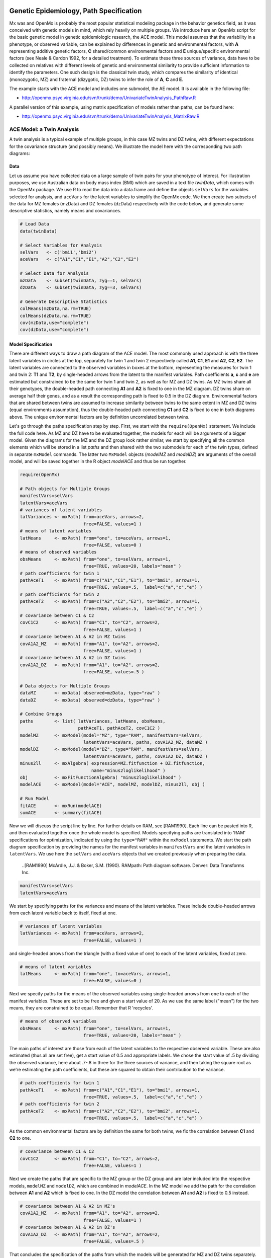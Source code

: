     .. _geneticepidemiology-path-specification:

Genetic Epidemiology, Path Specification
=========================================

Mx was and OpenMx is probably the most popular statistical modeling package in the behavior genetics field, as it was conceived with genetic models in mind, which rely heavily on multiple groups.  We introduce here an OpenMx script for the basic genetic model in genetic epidemiologic research, the ACE model.  This model assumes that the variability in a phenotype, or observed variable,  can be explained by differences in genetic and environmental factors, with **A** representing additive genetic factors, **C** shared/common environmental factors and **E** unique/specific environmental factors (see Neale & Cardon 1992, for a detailed treatment).  To estimate these three sources of variance, data have to be collected on relatives with different levels of genetic and environmental similarity to provide sufficient information to identify the parameters.  One such design is the classical twin study, which compares the similarity of identical (monozygotic, MZ) and fraternal (dizygotic, DZ) twins to infer the role of **A**, **C** and **E**.

The example starts with the ACE model and includes one submodel, the AE model. It is available in the following file:

* http://openmx.psyc.virginia.edu/svn/trunk/demo/UnivariateTwinAnalysis_PathRaw.R

A parallel version of this example, using matrix specification of models rather than paths, can be found here:

* http://openmx.psyc.virginia.edu/svn/trunk/demo/UnivariateTwinAnalysis_MatrixRaw.R


ACE Model: a Twin Analysis
--------------------------

A twin analysis is a typical example of multiple groups, in this case MZ twins and DZ twins, with different expectations for the covariance structure (and possibly means).  We illustrate the model here with the corresponding two path diagrams:

.. image:: graph/TwinACEModelMZ.png
    :height: 2in
    
.. image:: graph/TwinACEModelDZ.png
    :height: 2in

Data
^^^^

Let us assume you have collected data on a large sample of twin pairs for your phenotype of interest.  For illustration purposes, we use Australian data on body mass index (BMI) which are saved in a text file *twinData*, which comes with the OpenMx package.  We use R to read the data into a data.frame and define the objects ``selVars`` for the variables selected for analysis, and ``aceVars`` for the latent variables to simplify the OpenMx code.  We then create two subsets of the data for MZ females (mzData) and DZ females (dzData) respectively with the code below, and generate some descriptive statistics, namely means and covariances.

.. cssclass:: input
..

.. code-block:: r

    # Load Data
    data(twinData)

    # Select Variables for Analysis
    selVars   <- c('bmi1','bmi2')
    aceVars   <- c("A1","C1","E1","A2","C2","E2")

    # Select Data for Analysis
    mzData    <- subset(twinData, zyg==1, selVars)
    dzData    <- subset(twinData, zyg==3, selVars)

    # Generate Descriptive Statistics
    colMeans(mzData,na.rm=TRUE)
    colMeans(dzData,na.rm=TRUE)
    cov(mzData,use="complete")
    cov(dzData,use="complete")


Model Specification
^^^^^^^^^^^^^^^^^^^

There are different ways to draw a path diagram of the ACE model.  The most commonly used approach is with the three latent variables in circles at the top, separately for twin 1 and twin 2 respectively called **A1**, **C1**, **E1** and **A2**, **C2**, **E2**.  The latent variables are connected to the observed variables in boxes at the bottom, representing the measures for twin 1 and twin 2: **T1** and **T2**, by single-headed arrows from the latent to the manifest variables.  Path coefficients **a**, **c** and **e** are estimated but constrained to be the same for twin 1 and twin 2, as well as for MZ and DZ twins.  As MZ twins share all their genotypes, the double-headed path connecting **A1** and **A2** is fixed to one in the MZ diagram.  DZ twins share on average half their genes, and as a result the corresponding path is fixed to 0.5 in the DZ diagram.  Environmental factors that are shared between twins are assumed to increase similarity between twins to the same extent in MZ and DZ twins (equal environments assumption), thus the double-headed path connecting **C1** and **C2** is fixed to one in both diagrams above.  The unique environmental factors are by definition uncorrelated between twins.

Let's go through the paths specification step by step.  First, we start with the ``require(OpenMx)`` statement.  We include the full code here.  As MZ and DZ have to be evaluated together, the models for each will be arguments of a bigger model.  Given the diagrams for the MZ and the DZ group look rather similar, we start by specifying all the common elements  which will be stored in a list *paths* and then shared with the two submodels for each of the twin types, defined in separate ``mxModel`` commands.  The latter two ``MxModel`` objects (*modelMZ* and *modelDZ*) are arguments of the overall model, and will be saved together in the R object *modelACE* and thus be run together.

.. cssclass:: input
..

.. code-block:: r

    require(OpenMx)    
    
    # Path objects for Multiple Groups
    manifestVars=selVars
    latentVars=aceVars
    # variances of latent variables
    latVariances <- mxPath( from=aceVars, arrows=2, 
                            free=FALSE, values=1 )
    # means of latent variables
    latMeans     <- mxPath( from="one", to=aceVars, arrows=1, 
                            free=FALSE, values=0 )
    # means of observed variables
    obsMeans     <- mxPath( from="one", to=selVars, arrows=1, 
                            free=TRUE, values=20, labels="mean" )
    # path coefficients for twin 1
    pathAceT1    <- mxPath( from=c("A1","C1","E1"), to="bmi1", arrows=1, 
                            free=TRUE, values=.5,  label=c("a","c","e") )
    # path coefficients for twin 2
    pathAceT2    <- mxPath( from=c("A2","C2","E2"), to="bmi2", arrows=1, 
                            free=TRUE, values=.5,  label=c("a","c","e") )
    # covariance between C1 & C2
    covC1C2      <- mxPath( from="C1", to="C2", arrows=2, 
                            free=FALSE, values=1 )
    # covariance between A1 & A2 in MZ twins
    covA1A2_MZ   <- mxPath( from="A1", to="A2", arrows=2, 
                            free=FALSE, values=1 )
    # covariance between A1 & A2 in DZ twins
    covA1A2_DZ   <- mxPath( from="A1", to="A2", arrows=2, 
                            free=FALSE, values=.5 )

    # Data objects for Multiple Groups
    dataMZ       <- mxData( observed=mzData, type="raw" )
    dataDZ       <- mxData( observed=dzData, type="raw" )

    # Combine Groups
    paths        <- list( latVariances, latMeans, obsMeans, 
                          pathAceT1, pathAceT2, covC1C2 )
    modelMZ      <- mxModel(model="MZ", type="RAM", manifestVars=selVars, 
                            latentVars=aceVars, paths, covA1A2_MZ, dataMZ )
    modelDZ      <- mxModel(model="DZ", type="RAM", manifestVars=selVars, 
                            latentVars=aceVars, paths, covA1A2_DZ, dataDZ )
    minus2ll     <- mxAlgebra( expression=MZ.fitfunction + DZ.fitfunction, 
                               name="minus2loglikelihood" )
    obj          <- mxFitFunctionAlgebra( "minus2loglikelihood" )
    modelACE     <- mxModel(model="ACE", modelMZ, modelDZ, minus2ll, obj )

    # Run Model
    fitACE       <- mxRun(modelACE)
    sumACE       <- summary(fitACE)
    

Now we will discuss the script line by line.  For further details on RAM, see [RAM1990].  Each line can be pasted into R, and then evaluated together once the whole model is specified.  Models specifying paths are translated into 'RAM' specifications for optimization, indicated by using the ``type="RAM"`` within the ``mxModel`` statements.  We start the path diagram specification by providing the names for the manifest variables in ``manifestVars`` and the latent variables in ``latentVars``.  We use here the ``selVars`` and ``aceVars`` objects that we created previously when preparing the data.

    ..[RAM1990]  McArdle, J.J. & Boker, S.M. (1990). RAMpath: Path diagram software. Denver: Data Transforms Inc.
    

.. cssclass:: input
..

.. code-block:: r

	        manifestVars=selVars
	        latentVars=aceVars

We start by specifying paths for the variances and means of the latent variables.  These include double-headed arrows from each latent variable back to itself, fixed at one.

.. cssclass:: input
..

.. code-block:: r        

    # variances of latent variables
    latVariances <- mxPath( from=aceVars, arrows=2, 
                            free=FALSE, values=1 )

and single-headed arrows from the triangle (with a fixed value of one) to each of the latent variables, fixed at zero. 

.. cssclass:: input
..

.. code-block:: r        

    # means of latent variables
    latMeans     <- mxPath( from="one", to=aceVars, arrows=1, 
                            free=FALSE, values=0 )

Next we specify paths for the means of the observed variables using single-headed arrows from ``one`` to each of the manifest variables.  These are set to be free and given a start value of 20.  As we use the same label ("mean") for the two means, they are constrained to be equal.  Remember that R 'recycles'.

.. cssclass:: input
..

.. code-block:: r        

    # means of observed variables
    obsMeans     <- mxPath( from="one", to=selVars, arrows=1, 
                            free=TRUE, values=20, labels="mean" )

The main paths of interest are those from each of the latent variables to the respective observed variable.  These are also estimated (thus all are set free), get a start value of 0.5 and appropriate labels.  We chose the start value of .5 by dividing the observed variance, here about .7-.8 in three for the three sources of variance, and then taking the square root as we're estimating the path coefficients, but these are squared to obtain their contribution to the variance.

.. cssclass:: input
..

.. code-block:: r        

    # path coefficients for twin 1
    pathAceT1    <- mxPath( from=c("A1","C1","E1"), to="bmi1", arrows=1, 
                            free=TRUE, values=.5,  label=c("a","c","e") )
    # path coefficients for twin 2
    pathAceT2    <- mxPath( from=c("A2","C2","E2"), to="bmi2", arrows=1, 
                            free=TRUE, values=.5,  label=c("a","c","e") )
    
As the common environmental factors are by definition the same for both twins, we fix the correlation between **C1** and **C2** to one.    

.. cssclass:: input
..

.. code-block:: r        

    # covariance between C1 & C2
    covC1C2      <- mxPath( from="C1", to="C2", arrows=2, 
                            free=FALSE, values=1 )

Next we create the paths that are specific to the MZ group or the DZ group and are later included into the respective models, ``modelMZ`` and ``modelDZ``, which are combined in *modelACE*.   In the MZ model we add the path for the correlation between **A1** and **A2** which is fixed to one.  In the DZ model the correlation between **A1** and **A2** is fixed to 0.5 instead.

.. cssclass:: input
..

.. code-block:: r

    # covariance between A1 & A2 in MZ's
    covA1A2_MZ   <- mxPath( from="A1", to="A2", arrows=2, 
                            free=FALSE, values=1 )
    # covariance between A1 & A2 in DZ's
    covA1A2_DZ   <- mxPath( from="A1", to="A2", arrows=2, 
                            free=FALSE, values=.5 )

That concludes the specification of the paths from which the models will be generated for MZ and DZ twins separately.  Next we move to the ``mxData`` commands that call up the data.frame with the MZ raw data, *mzData*, and the DZ raw data, *dzData*, respectively, with the type specified explicitly as ``raw``.  These are stored in two MxData objects.

.. cssclass:: input
..

.. code-block:: r

    dataMZ       <- mxData( observed=mzData, type="raw" )
    dataDZ       <- mxData( observed=dzData, type="raw" )

As we indicated earlier, we're collecting all the mxPaths objects that are in common between the two models in a list called *paths*, which will then be included in the respective models that we'll build next with the ``mxModel`` statements.  First we give the model a name, "MZ", to refer back to it later when we need to add the fit functions.  Next we tell OpenMx that we're specifying a path model by using the RAM ``type``, which requires us to include both the ``manifestVars`` and the ``latentVars`` arguments.  Then we include the list of paths generated before that are common between the two models, and the path that is specific to either the MZ or the DZ model.  Last we add the data objects for the MZ and DZ group respectively.

.. cssclass:: input
..

.. code-block:: r    
    
    # Combine Groups
    paths        <- list( latVariances, latMeans, obsMeans, 
                          pathAceT1, pathAceT2, covC1C2 )
    modelMZ      <- mxModel(model="MZ", type="RAM", manifestVars=selVars, 
                            latentVars=aceVars, paths, covA1A2_MZ, dataMZ )
    modelDZ      <- mxModel(model="DZ", type="RAM", manifestVars=selVars, 
                            latentVars=aceVars, paths, covA1A2_DZ, dataDZ )

Finally, both models need to be evaluated simultaneously.  We generate the sum of the fit functions for the two groups, using ``mxAlgebra``, and use the result (*minus2loglikelihood*) as argument of the ``mxFitFunctionAlgebra`` command.  We specify a new ``mxModel`` - with a new name using the ``model=""`` notation, which has the *modelMZ* and *modelDZ* as its arguments.  We also include the objects summing the likelihood and evaluating it.

.. cssclass:: input
..

.. code-block:: r        

    minus2ll     <- mxAlgebra( expression=MZ.fitfunction + DZ.fitfunction, 
                               name="minus2loglikelihood" )
    obj          <- mxFitFunctionAlgebra( "minus2loglikelihood" )
    modelACE     <- mxModel(model="ACE", modelMZ, modelDZ, minus2ll, obj ) 
    

Model Fitting
^^^^^^^^^^^^^
        
We need to invoke the ``mxRun`` command to start the model evaluation and optimization.  Detailed output will be available in the resulting object, which can be obtained by a ``print()`` statement, or a more succinct output can be obtained with the ``summary`` function.

.. cssclass:: input
..

.. code-block:: r        

    #Run ACE model
    fitACE       <- mxRun(modelACE)
    sumACE       <- summary(fitACE)

Often, however, one is interested in specific parts of the output.  In the case of twin modeling, we typically will inspect the likelihood, the expected covariance matrices and mean vectors, the parameter estimates, and possibly some derived quantities, such as the standardized variance components, obtained by dividing each of the components by the total variance.  Note in the code below that the ``mxEval`` command allows easy extraction of the values in the various matrices which form the first argument, with the model name as second argument.  Once these values have been put in new objects, we can use any regular R expression to derive further quantities or organize them in a convenient format for including in tables.  Note that helper functions could easily (and will likely) be written for standard models to produce 'standard' output. 

.. cssclass:: input
..

.. code-block:: r

    # Generate & Print Output
    # additive genetic variance, a^2
    A  <- mxEval(a*a, fitACE)
    # shared environmental variance, c^2
    C  <- mxEval(c*c, fitACE)
    # unique environmental variance, e^2
    E  <- mxEval(e*e, fitACE)
    # total variance
    V  <- (A+C+E)
    # standardized A
    a2 <- A/V
    # standardized C
    c2 <- C/V
    # standardized E
    e2 <- E/V
    # table of estimates
    estACE <- rbind(cbind(A,C,E),cbind(a2,c2,e2))
    # likelihood of ACE model
    LL_ACE <- mxEval(fitfunction, fitACE)

Alternative Models: an AE Model
-------------------------------

To evaluate the significance of each of the model parameters, nested submodels are fit in which the parameters of interest are fixed to zero.  If the likelihood ratio test between the two models (one including the parameter and the other not) is significant, the parameter that is dropped from the model significantly contributes to the variance of the phenotype in question.  Here we show how we can fit the AE model as a submodel with a change in the two ``mxPath`` commands.  We re-specify the path from **C1** to **bmi1** to be fixed to zero, and do the same for the path from **C2** to **bmi2**.  We need to rebuild both *modelMZ* and *modelDZ*, so that they are now built with the changed paths, as well as the overall model which we now call *modelAE*.  We can run this model in the same way as before, by combining the fit functions of the two groups and generate similar summaries of the results.

.. cssclass:: input
..

.. code-block:: r

    #Run AE model
    # path coefficients for twin 1
    pathAceT1    <- mxPath( from=c("A1","C1","E1"), to="bmi1", arrows=1, 
                            free=c(T,F,T), values=c(.6,0,.6),  label=c("a","c","e") )
    # path coefficients for twin 2
    pathAceT2    <- mxPath( from=c("A2","C2","E2"), to="bmi2", arrows=1, 
                            free=c(T,F,T), values=c(.6,0,.6),  label=c("a","c","e") )

    # Combine Groups
    paths        <- list( latVariances, latMeans, obsMeans, 
                            pathAceT1, pathAceT2, covC1C2 )
    modelMZ      <- mxModel(model="MZ", type="RAM", manifestVars=selVars, 
                            latentVars=aceVars, paths, covA1A2_MZ, dataMZ )
    modelDZ      <- mxModel(model="DZ", type="RAM", manifestVars=selVars, 
                            latentVars=aceVars, paths, covA1A2_DZ, dataDZ )
    modelAE      <- mxModel(model="AE", modelMZ, modelDZ, minus2ll, obj )

    # Run Model
    fitAE        <- mxRun(modelAE)
    sumAE        <- summary(fitAE)

    # Generate & Print Output
    A  <- mxEval(a*a, fitAE)
    C  <- mxEval(c*c, fitAE)
    E  <- mxEval(e*e, fitAE)
    V  <- (A+C+E)
    a2 <- A/V
    c2 <- C/V
    e2 <- E/V
    estAE <- rbind(cbind(A, C, E),cbind(a2, c2, e2))
    LL_AE <- mxEval(fitfunction, fitAE)
    LRT_ACE_AE <- LL_AE - LL_ACE
    estACE
    estAE
    LRT_ACE_AE
    
We use a likelihood ratio test (or take the difference between -2 times the log-likelihoods of the two models, for the difference in degrees of freedom) to determine the best fitting model.  In this example, the Chi-square likelihood ratio test is 0 for 1 degree of freedom, indicating the the *c* parameter does not contribute to the variance at all.  This can also be seen in the 0 estimates for the *c* parameter in the ACE model and identical parameters for *a* and *e* in the ACE and AE models.

While the approach outlined above works just fine, the same can be accomplished with the ``omxSetParameters`` helper function, that allows the user to specify a parameter label in a model whose attributes are to be changed, in this case by setting ``free`` to FALSE and ``values`` to 0.  Prior to making this change, we copied the original model into a new model and gave it a new name, so that we have separate model objects for the two nested models that can then be compared with ``mxCompare``.

.. cssclass:: input
..

.. code-block:: r
    
    modelAE    <- mxModel( modelACE, name="AE" )
    modelAE    <- omxSetParameters( modelAE, labels="c", free=FALSE, values=0 )
    fitAE      <- mxRun(modelAE)
    sumAE      <- summary(fitAE)
    mxCompare(fitACE, fitAE)


See :ref:`geneticepidemiology-matrix-specification` for matrix specification of these models.
